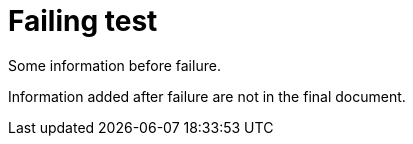 [#org_sfvl_samples_FailingTest_failing_test]
= Failing test

Some information before failure.

Information added after failure are not in the final document.

